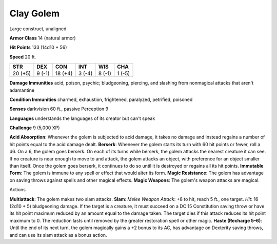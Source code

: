 
.. _srd:clay-golem:

Clay Golem
----------

Large construct, unaligned

**Armor Class** 14 (natural armor)

**Hit Points** 133 (14d10 + 56)

**Speed** 20 ft.

+-----------+----------+-----------+----------+----------+----------+
| STR       | DEX      | CON       | INT      | WIS      | CHA      |
+===========+==========+===========+==========+==========+==========+
| 20 (+5)   | 9 (-1)   | 18 (+4)   | 3 (-4)   | 8 (-1)   | 1 (-5)   |
+-----------+----------+-----------+----------+----------+----------+

**Damage Immunities** acid, poison, psychic; bludgeoning, piercing, and
slashing from nonmagical attacks that aren't adamantine

**Condition Immunities** charmed, exhaustion, frightened, paralyzed,
petrified, poisoned

**Senses** darkvision 60 ft., passive Perception 9

**Languages** understands the languages of its creator but can't speak

**Challenge** 9 (5,000 XP)

**Acid Absorption**: Whenever the golem is subjected to acid damage, it
takes no damage and instead regains a number of hit points equal to the
acid damage dealt. **Berserk**: Whenever the golem starts its turn with
60 hit points or fewer, roll a d6. On a 6, the golem goes berserk. On
each of its turns while berserk, the golem attacks the nearest creature
it can see. If no creature is near enough to move to and attack, the
golem attacks an object, with preference for an object smaller than
itself. Once the golem goes berserk, it continues to do so until it is
destroyed or regains all its hit points. **Immutable Form**: The golem
is immune to any spell or effect that would alter its form. **Magic
Resistance**: The golem has advantage on saving throws against spells
and other magical effects. **Magic Weapons**: The golem's weapon attacks
are magical.

Actions

**Multiattack**: The golem makes two slam attacks. **Slam**: *Melee
Weapon Attack*: +8 to hit, reach 5 ft., one target. *Hit*: 16 (2d10 + 5)
bludgeoning damage. If the target is a creature, it must succeed on a DC
15 Constitution saving throw or have its hit point maximum reduced by an
amount equal to the damage taken. The target dies if this attack reduces
its hit point maximum to 0. The reduction lasts until removed by the
greater restoration spell or other magic. **Haste (Recharge 5–6)**:
Until the end of its next turn, the golem magically gains a +2 bonus to
its AC, has advantage on Dexterity saving throws, and can use its slam
attack as a bonus action.
